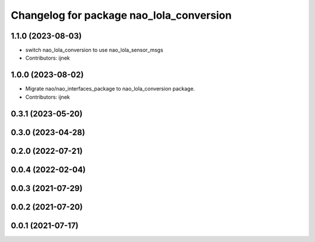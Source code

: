 ^^^^^^^^^^^^^^^^^^^^^^^^^^^^^^^^^^^^^^^^^
Changelog for package nao_lola_conversion
^^^^^^^^^^^^^^^^^^^^^^^^^^^^^^^^^^^^^^^^^

1.1.0 (2023-08-03)
------------------
* switch nao_lola_conversion to use nao_lola_sensor_msgs
* Contributors: ijnek

1.0.0 (2023-08-02)
------------------
* Migrate nao/nao_interfaces_package to nao_lola_conversion package.
* Contributors: ijnek

0.3.1 (2023-05-20)
------------------

0.3.0 (2023-04-28)
------------------

0.2.0 (2022-07-21)
------------------

0.0.4 (2022-02-04)
------------------

0.0.3 (2021-07-29)
------------------

0.0.2 (2021-07-20)
------------------

0.0.1 (2021-07-17)
------------------
